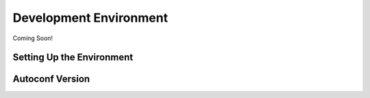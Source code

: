 ***********************
Development Environment
***********************

Coming Soon!

Setting Up the Environment
==========================



Autoconf Version
================

